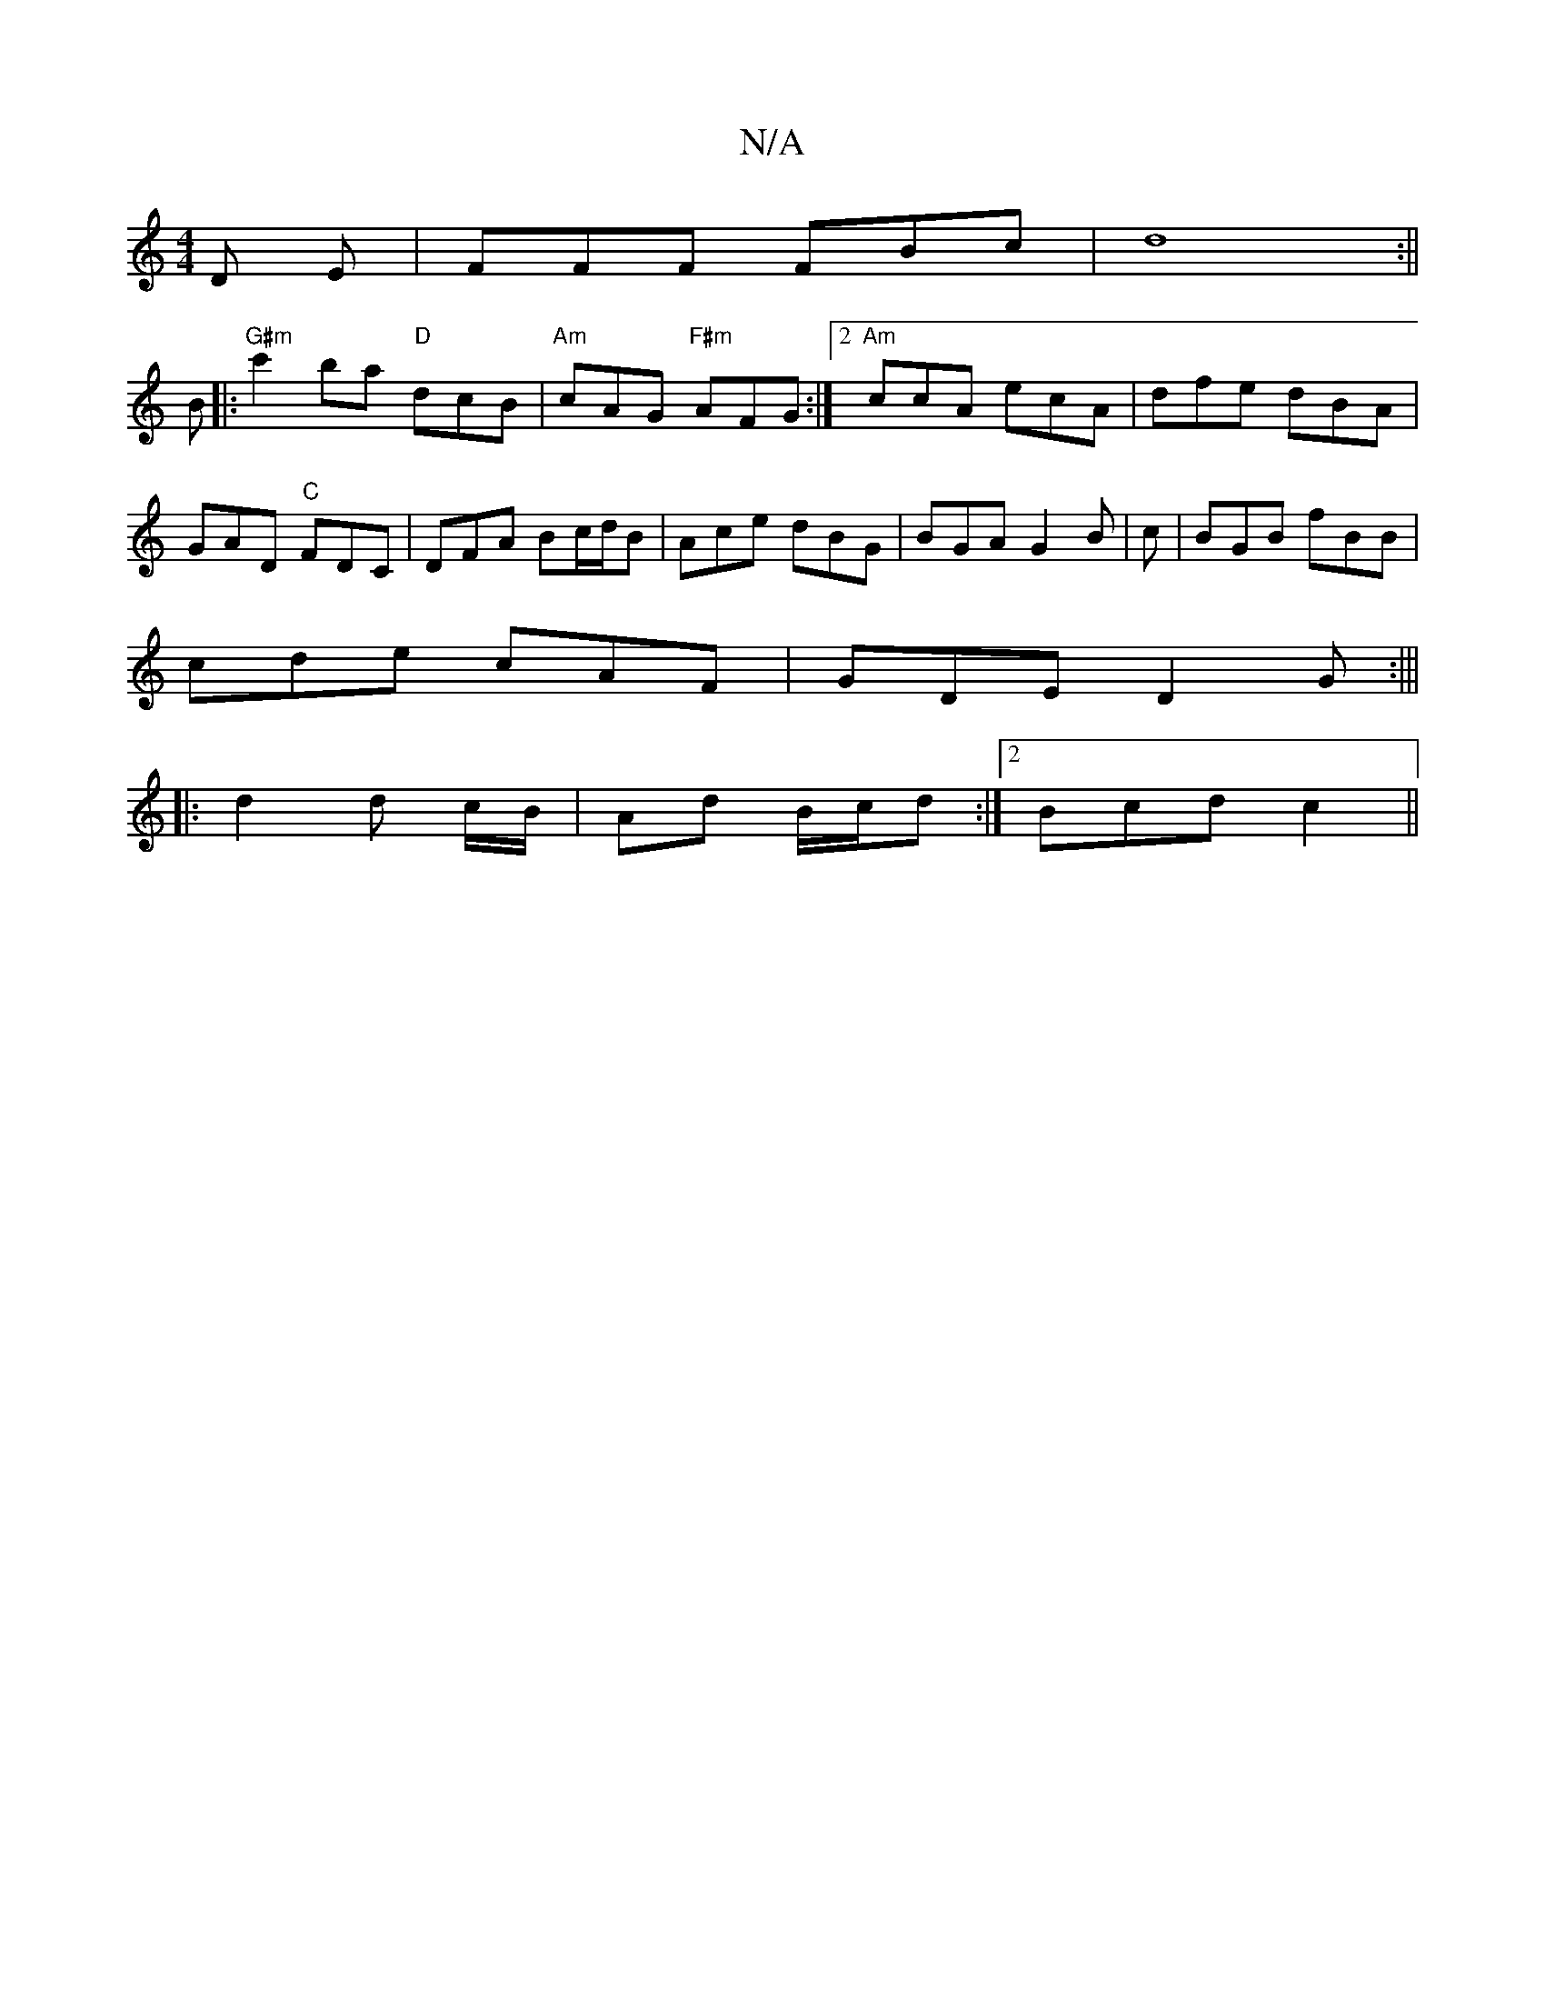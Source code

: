 X:1
T:N/A
M:4/4
R:N/A
K:Cmajor
D E|FFF FBc |d8:||
B|:"G#m" c'2ba "D"dcB|"Am"cAG "F#m"AFG :|2 "Am"ccA ecA |dfe dBA|GAD "C"FDC|DFA Bc/d/B|Ace dBG|BGA-G2 B|c |BGB fBB|
cde cAF|GDE D2G:|||
||:d2 d c/B/|Ad B/c/d:|2 Bcd c2||

DB,C|_B,DG 